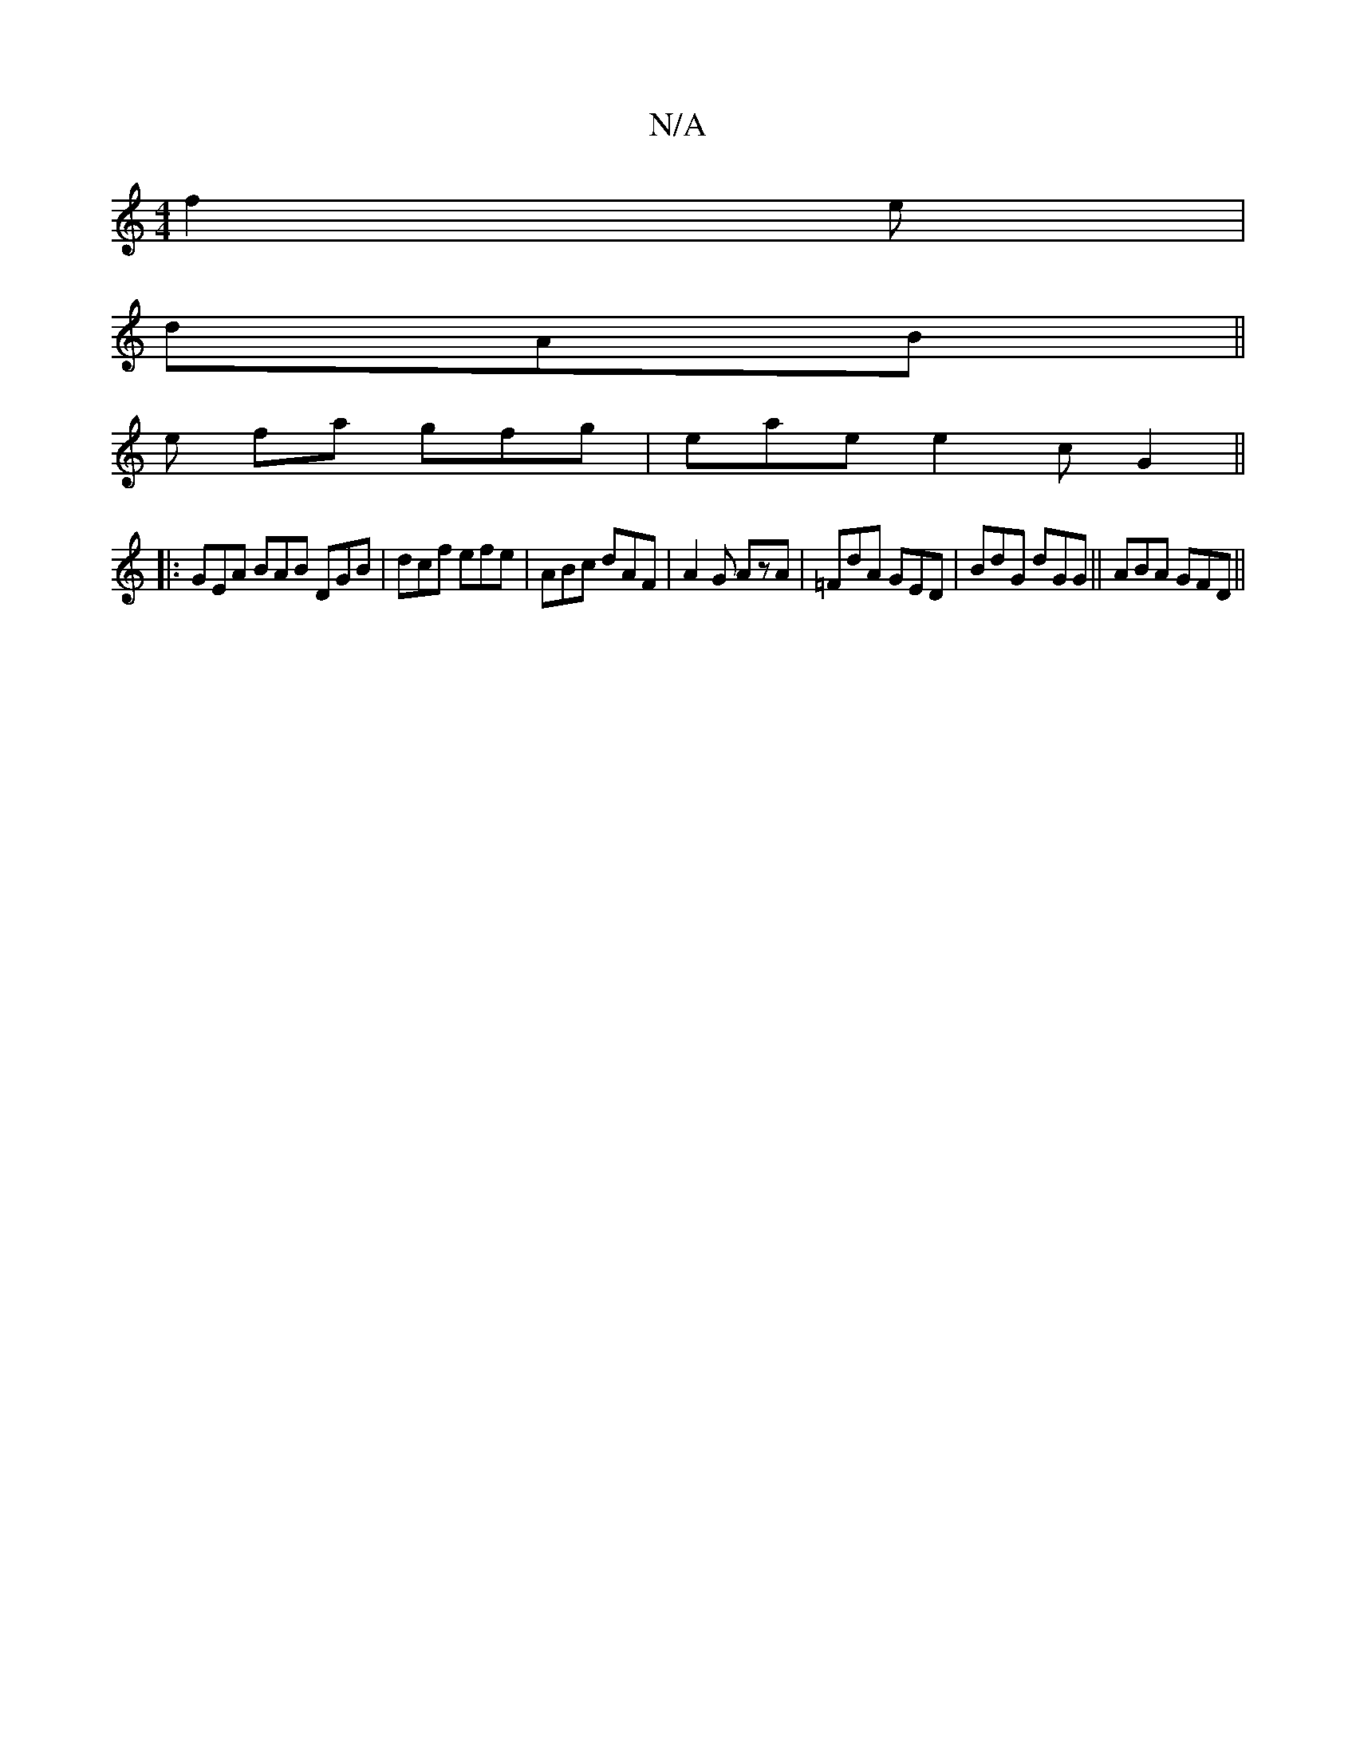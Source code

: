 X:1
T:N/A
M:4/4
R:N/A
K:Cmajor
 f2e|
dAB||
e fa gfg | eae e2c G2 ||
|: GEA BAB DGB | dcf efe | ABc dAF|A2G AzA|=FdA GED|BdG dGG||ABA GFD||

Bfg bc'd|
BAG Bdg|efg agf|ecA ABA|GAB cAe| fde d2 :|2 (3dcd fg (3fea ga|
~a3a (3fgf (ef)|1 